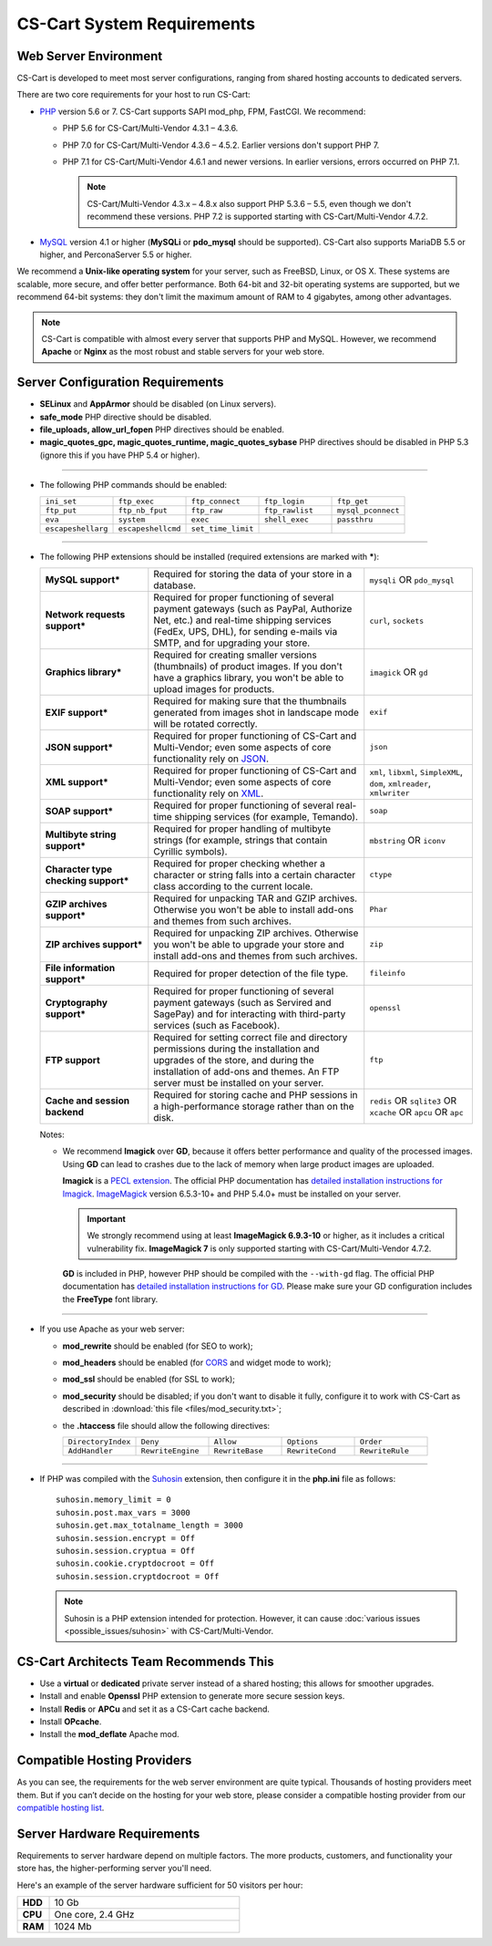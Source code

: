 ***************************
CS-Cart System Requirements
***************************

======================
Web Server Environment
======================

CS-Cart is developed to meet most server configurations, ranging from shared hosting accounts to dedicated servers.

There are two core requirements for your host to run CS-Cart:

* `PHP <http://www.php.net/>`_ version 5.6 or 7. CS-Cart supports SAPI mod_php, FPM, FastCGI. We recommend:

  * PHP 5.6 for CS-Cart/Multi-Vendor 4.3.1 – 4.3.6.

  * PHP 7.0 for CS-Cart/Multi-Vendor 4.3.6 – 4.5.2. Earlier versions don't support PHP 7.

  * PHP 7.1 for CS-Cart/Multi-Vendor 4.6.1 and newer versions. In earlier versions, errors occurred on PHP 7.1.

    .. note::

        CS-Cart/Multi-Vendor 4.3.x – 4.8.x also support PHP 5.3.6 – 5.5, even though we don't recommend these versions. PHP 7.2 is supported starting with CS-Cart/Multi-Vendor 4.7.2.

* `MySQL <http://www.mysql.com/>`_ version 4.1 or higher (**MySQLi** or **pdo_mysql** should be supported). CS-Cart also supports MariaDB 5.5 or higher, and PerconaServer 5.5 or higher.

We recommend a **Unix-like operating system** for your server, such as FreeBSD, Linux, or OS X. These systems are scalable, more secure, and offer better performance. Both 64-bit and 32-bit operating systems are supported, but we recommend 64-bit systems: they don't limit the maximum amount of RAM to 4 gigabytes, among other advantages.

.. note::

    CS-Cart is compatible with almost every server that supports PHP and MySQL. However, we recommend **Apache** or **Nginx** as the most robust and stable servers for your web store.

=================================
Server Configuration Requirements
=================================

* **SELinux** and **AppArmor** should be disabled (on Linux servers).

* **safe_mode** PHP directive should be disabled.

* **file_uploads, allow_url_fopen** PHP directives should be enabled.

* **magic_quotes_gpc, magic_quotes_runtime, magic_quotes_sybase** PHP directives should be disabled in PHP 5.3 (ignore this if you have PHP 5.4 or higher).

------------------------------

* The following PHP commands should be enabled:

  .. list-table::
    :widths: 10 10 10 10 10

    *   -   ``ini_set`` 
        -   ``ftp_exec``
        -   ``ftp_connect``
        -   ``ftp_login``
        -   ``ftp_get``
    *   -   ``ftp_put``
        -   ``ftp_nb_fput``
        -   ``ftp_raw``
        -   ``ftp_rawlist``
        -   ``mysql_pconnect``
    *   -   ``eva``
        -   ``system``
        -   ``exec``
        -   ``shell_exec``
        -   ``passthru``
    *   -   ``escapeshellarg``
        -   ``escapeshellcmd``
        -   ``set_time_limit``
        -
        -   

------------------------------

* The following PHP extensions should be installed (required extensions are marked with *****):

  .. list-table::
    :widths: 5 10 5
    :stub-columns: 1

    *   -   MySQL support*
        -   Required for storing the data of your store in a database.
        -   ``mysqli`` OR ``pdo_mysql``
    *   -   Network requests support*
        -   Required for proper functioning of several payment gateways (such as PayPal, Authorize Net, etc.) and real-time shipping services (FedEx, UPS, DHL), for sending e-mails via SMTP, and for upgrading your store.
        -   ``curl``, ``sockets``
    *   -   Graphics library*
        -   Required for creating smaller versions (thumbnails) of product images. If you don't have a graphics library, you won't be able to upload images for products.
        -   ``imagick`` OR ``gd``
    *   -   EXIF support*
        -   Required for making sure that the thumbnails generated from images shot in landscape mode will be rotated correctly.
        -   ``exif``
    *   -   JSON support*
        -   Required for proper functioning of CS-Cart and Multi-Vendor; even some aspects of core functionality rely on `JSON <https://www.json.org/>`_.
        -   ``json``
    *   -   XML support*
        -   Required for proper functioning of CS-Cart and Multi-Vendor; even some aspects of core functionality rely on `XML <https://www.w3schools.com/xml/>`_.
        -   ``xml``, ``libxml``, ``SimpleXML``, ``dom``, ``xmlreader``, ``xmlwriter``
    *   -   SOAP support*
        -   Required for proper functioning of several real-time shipping services (for example, Temando).
        -   ``soap``
    *   -   Multibyte string support*
        -   Required for proper handling of multibyte strings (for example, strings that contain Cyrillic symbols).
        -   ``mbstring`` OR ``iconv``
    *   -   Character type checking support*
        -   Required for proper checking whether a character or string falls into a certain character class according to the current locale.
        -   ``ctype``
    *   -   GZIP archives support*
        -   Required for unpacking TAR and GZIP archives. Otherwise you won't be able to install add-ons and themes from such archives.
        -   ``Phar``
    *   -   ZIP archives support*
        -   Required for unpacking ZIP archives. Otherwise you won't be able to upgrade your store and install add-ons and themes from such archives.
        -   ``zip``
    *   -   File information support*
        -   Required for proper detection of the file type.
        -   ``fileinfo``
    *   -   Cryptography support*
        -   Required for proper functioning of several payment gateways (such as Servired and SagePay) and for interacting with third-party services (such as Facebook).
        -   ``openssl``
    *   -   FTP support
        -   Required for setting correct file and directory permissions during the installation and upgrades of the store, and during the installation of add-ons and themes. An FTP server must be installed on your server.
        -   ``ftp``
    *   -   Cache and session backend
        -   Required for storing cache and PHP sessions in a high-performance storage rather than on the disk.
        -   ``redis`` OR ``sqlite3`` OR ``xcache`` OR ``apcu`` OR ``apc``

  Notes:

  * We recommend **Imagick** over **GD**, because it offers better performance and quality of the processed images. Using **GD** can lead to crashes due to the lack of memory when large product images are uploaded.

    **Imagick** is a `PECL extension <https://pecl.php.net/package/imagick>`_. The official PHP documentation has `detailed installation instructions for Imagick <http://php.net/manual/en/imagick.setup.php>`_. `ImageMagick <http://www.imagemagick.org/script/index.php>`_ version 6.5.3-10+ and PHP 5.4.0+ must be installed on your server.

    .. important::

        We strongly recommend using at least **ImageMagick 6.9.3-10** or higher, as it includes a critical vulnerability fix. **ImageMagick 7** is only supported starting with CS-Cart/Multi-Vendor 4.7.2.

    **GD** is included in PHP, however PHP should be compiled with the ``--with-gd`` flag. The official PHP documentation has `detailed installation instructions for GD <http://php.net/manual/en/image.installation.php>`_. Please make sure your GD configuration includes the **FreeType** font library.

------------------------------

* If you use Apache as your web server:

  * **mod_rewrite** should be enabled (for SEO to work);

  * **mod_headers** should be enabled (for `CORS <https://en.wikipedia.org/wiki/Cross-origin_resource_sharing>`_ and widget mode to work);

  * **mod_ssl** should be enabled (for SSL to work);

  * **mod_security** should be disabled; if you don't want to disable it fully, configure it to work with CS-Cart as described in :download:`this file <files/mod_security.txt>`;

  * the **.htaccess** file should allow the following directives: 

    .. list-table::
      :widths: 10 10 10 10 10

      *   -   ``DirectoryIndex``
          -   ``Deny``
          -   ``Allow``
          -   ``Options``
          -   ``Order``
      *   -   ``AddHandler``
          -   ``RewriteEngine``
          -   ``RewriteBase``
          -   ``RewriteCond``
          -   ``RewriteRule``

------------------------------

* If PHP was compiled with the `Suhosin <https://en.wikipedia.org/wiki/Suhosin>`_ extension, then configure it in the **php.ini** file as follows::

    suhosin.memory_limit = 0
    suhosin.post.max_vars = 3000
    suhosin.get.max_totalname_length = 3000
    suhosin.session.encrypt = Off
    suhosin.session.cryptua = Off
    suhosin.cookie.cryptdocroot = Off
    suhosin.session.cryptdocroot = Off

  .. note::

      Suhosin is a PHP extension intended for protection. However, it can cause :doc:`various issues <possible_issues/suhosin>` with CS-Cart/Multi-Vendor.

=======================================
CS-Cart Architects Team Recommends This
=======================================

* Use a **virtual** or **dedicated** private server instead of a shared hosting; this allows for smoother upgrades.
 
* Install and enable **Openssl** PHP extension to generate more secure session keys.

* Install **Redis** or **APCu** and set it as a CS-Cart cache backend.

* Install **OPcache**.

* Install the **mod_deflate** Apache mod.

============================
Compatible Hosting Providers
============================

As you can see, the requirements for the web server environment are quite typical. Thousands of hosting providers meet them. But if you can’t decide on the hosting for your web store, please consider a compatible hosting provider from our `compatible hosting list <https://www.cs-cart.com/compatible-hosting.html>`_.

============================
Server Hardware Requirements
============================

Requirements to server hardware depend on multiple factors. The more products, customers, and functionality your store has, the higher-performing server you'll need.

Here's an example of the server hardware sufficient for 50 visitors per hour:

.. list-table::
   :widths: 5 30
   :stub-columns: 1

   *    -   HDD

        -   10 Gb

   *    -   CPU

        -   One core, 2.4 GHz

   *    -   RAM

        -   1024 Mb
